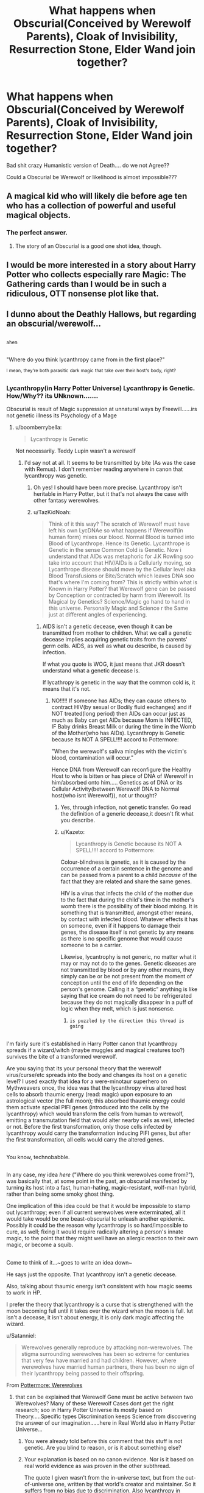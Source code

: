 #+TITLE: What happens when Obscurial(Conceived by Werewolf Parents), Cloak of Invisibility, Resurrection Stone, Elder Wand join together?

* What happens when Obscurial(Conceived by Werewolf Parents), Cloak of Invisibility, Resurrection Stone, Elder Wand join together?
:PROPERTIES:
:Author: TazKidNoah
:Score: 0
:DateUnix: 1480067859.0
:DateShort: 2016-Nov-25
:FlairText: Discussion
:END:
Bad shit crazy Humanistic version of Death.... do we not Agree??

Could a Obscurial be Werewolf or likelihood is almost impossible???


** A magical kid who will likely die before age ten who has a collection of powerful and useful magical objects.
:PROPERTIES:
:Author: Taure
:Score: 23
:DateUnix: 1480070580.0
:DateShort: 2016-Nov-25
:END:

*** The perfect answer.
:PROPERTIES:
:Author: Kazeto
:Score: 4
:DateUnix: 1480089047.0
:DateShort: 2016-Nov-25
:END:

**** The story of an Obscurial is a good one shot idea, though.
:PROPERTIES:
:Author: AnIndividualist
:Score: 2
:DateUnix: 1480115942.0
:DateShort: 2016-Nov-26
:END:


** I would be more interested in a story about Harry Potter who collects especially rare Magic: The Gathering cards than I would be in such a ridiculous, OTT nonsense plot like that.
:PROPERTIES:
:Score: 11
:DateUnix: 1480072469.0
:DateShort: 2016-Nov-25
:END:


** I dunno about the Deathly Hallows, but regarding an obscurial/werewolf...

** 
   :PROPERTIES:
   :CUSTOM_ID: section
   :END:
~ahem~

** 
   :PROPERTIES:
   :CUSTOM_ID: section-1
   :END:
"Where do you think lycanthropy came from in the first place?"

^{I} ^{mean,} ^{they're} ^{both} ^{parasitic} ^{dark} ^{magic} ^{that} ^{take} ^{over} ^{their} ^{host's} ^{body,} ^{right?}
:PROPERTIES:
:Author: Avaday_Daydream
:Score: 4
:DateUnix: 1480074958.0
:DateShort: 2016-Nov-25
:END:

*** Lycanthropy(in Harry Potter Universe) Lycanthropy is Genetic. How/Why?? its UNknown.......

Obscurial is result of Magic suppression at unnatural ways by Freewill......irs not genetic illness its Psychology of a Mage
:PROPERTIES:
:Author: TazKidNoah
:Score: -1
:DateUnix: 1480105083.0
:DateShort: 2016-Nov-25
:END:

**** u/boomberrybella:
#+begin_quote
  Lycanthropy is Genetic
#+end_quote

Not necessarily. Teddy Lupin wasn't a werewolf
:PROPERTIES:
:Author: boomberrybella
:Score: 4
:DateUnix: 1480106878.0
:DateShort: 2016-Nov-26
:END:

***** I'd say not at all. It seems to be transmitted by bite (As was the case with Remus). I don't remember reading anywhere in canon that lycanthropy was genetic.
:PROPERTIES:
:Author: AnIndividualist
:Score: 3
:DateUnix: 1480115872.0
:DateShort: 2016-Nov-26
:END:

****** Oh yes! I should have been more precise. Lycanthropy isn't heritable in Harry Potter, but it that's not always the case with other fantasy werewolves.
:PROPERTIES:
:Author: boomberrybella
:Score: 1
:DateUnix: 1480137858.0
:DateShort: 2016-Nov-26
:END:


****** u/TazKidNoah:
#+begin_quote
  Think of it this way? The scratch of Werewolf must have left his own LycDNAe so what happens if Werewolf(in human form) mixes our blood. Normal Blood is turned into Blood of Lycanthrope. Hence its Genetic. Lycanthrope is Genetic in the sense Common Cold is Genetic. Now i understand that AIDs was metaphoric for J.K Rowling soo take into account that HIV/AIDs is a Cellularly moving, so Lycanthrope disease should move by the Cellular level aka Blood Transfusions or Bite/Scratch which leaves DNA soo that's where I'm coming from? This is strictly within what is Known in Harry Potter? that Werewolf gene can be passed by Conception or contracted by harm from Werewolf. Its Magical by Genetics? Science/Magic go hand to hand in this universe. Personally Magic and Science r the Same just at different angles of experiencing.
#+end_quote
:PROPERTIES:
:Author: TazKidNoah
:Score: -3
:DateUnix: 1480118756.0
:DateShort: 2016-Nov-26
:END:

******* AIDS isn't a genetic decease, even though it can be transmitted from mother to children. What we call a genetic decease implies acquiring genetic traits from the parents' germ cells. AIDS, as well as what ou describe, is caused by infection.

If what you quote is WOG, it just means that JKR doesn't understand what a genetic decease is.

If lycathropy is genetic in the way that the common cold is, it means that it's not.
:PROPERTIES:
:Author: AnIndividualist
:Score: 4
:DateUnix: 1480120573.0
:DateShort: 2016-Nov-26
:END:

******** NO!!!!! If someone has AIDs; they can cause others to contract HIV(by sexual or Bodily fluid exchanges) and if NOT treated(long period) then AIDs can occur just as much as Baby can get AIDs because Mom is INFECTED, IF Baby drinks Breast Milk or during the time in the Womb of the Mother(who has AIDs). Lycanthropy is Genetic because its NOT A SPELL!!!! accord to Pottermore:

"When the werewolf's saliva mingles with the victim's blood, contamination will occur."

Hence DNA from Werewolf can reconfigure the Healthy Host to who is bitten or has piece of DNA of Werewolf in him/absorbed onto him..... Genetics as of DNA or its Cellular Activity(between Werewolf DNA to Normal host{who isnt Werewolf}), not ur thought?
:PROPERTIES:
:Author: TazKidNoah
:Score: -5
:DateUnix: 1480123674.0
:DateShort: 2016-Nov-26
:END:

********* Yes, through infection, not genetic transfer. Go read the definition of a generic decease,it doesn't fit what you describe.
:PROPERTIES:
:Author: AnIndividualist
:Score: 5
:DateUnix: 1480123874.0
:DateShort: 2016-Nov-26
:END:


********* u/Kazeto:
#+begin_quote
  Lycanthropy is Genetic because its NOT A SPELL!!!! accord to Pottermore:
#+end_quote

Colour-blindness is genetic, as it is caused by the occurrence of a certain sentence in the genome and can be passed from a parent to a child /because/ of the fact that they are related and share the same genes.

HIV is a virus that infects the child of the mother due to the fact that during the child's time in the mother's womb there is the possibility of their blood mixing. It is something that is transmitted, amongst other means, by contact with infected blood. Whatever effects it has on someone, even if it happens to damage their genes, the disease itself is not genetic by any means as there is no specific genome that would cause someone to be a carrier.

Likewise, lycantrophy is not generic, no matter what it may or may not do to the genes. Genetic diseases are not transmitted by blood or by any other means, they simply can be or be not present from the moment of conception until the end of life depending on the person's genome. Calling it a “genetic” anything is like saying that ice cream do not need to be refrigerated because they do not magically disappear in a puff of logic when they melt, which is just nonsense.
:PROPERTIES:
:Author: Kazeto
:Score: 2
:DateUnix: 1480131334.0
:DateShort: 2016-Nov-26
:END:

********** ~is puzzled by the direction this thread is going~

** 
   :PROPERTIES:
   :CUSTOM_ID: section
   :END:
I'm fairly sure it's established in Harry Potter canon that lycanthropy spreads if a wizard/witch (maybe muggles and magical creatures too?) survives the bite of a transformed werewolf.

Are you saying that its your personal theory that the werewolf virus/curse/etc spreads into the body and changes its host on a genetic level? I used exactly that idea for a were-minotaur superhero on Mythweavers once, the idea was that the lycanthropy virus altered host cells to absorb thaumic energy (read: magic) upon exposure to an astrological vector (the full moon); this absorbed thaumic energy could them activate special PIFI genes (introduced into the cells by the lycanthropy) which would transform the cells from human to werewolf, emitting a transmutation field that would alter nearby cells as well, infected or not. Before the first transformation, only those cells infected by lycanthropy would carry the transformation inducing PIFI genes, but after the first transformation, all cells would carry the altered genes.

** 
   :PROPERTIES:
   :CUSTOM_ID: section-1
   :END:
You know, technobabble.

** 
   :PROPERTIES:
   :CUSTOM_ID: section-2
   :END:
In any case, my idea /here/ ("Where do you think werewolves come from?"), was basically that, at some point in the past, an obscurial manifested by turning its host into a fast, human-hating, magic-resistant, wolf-man hybrid, rather than being some smoky ghost thing.

One implication of this idea could be that it would be impossible to stamp out lycanthropy; even if all current werewolves were exterminated, all it would take would be one beast-obscurial to unleash another epidemic. Possibly it could be the reason why lycanthropy is so hard/impossible to cure, as well; fixing it would require radically altering a person's innate magic, to the point that they might well have an allergic reaction to their own magic, or become a squib.

** 
   :PROPERTIES:
   :CUSTOM_ID: section-3
   :END:
Come to think of it...~goes to write an idea down~
:PROPERTIES:
:Author: Avaday_Daydream
:Score: 1
:DateUnix: 1480147231.0
:DateShort: 2016-Nov-26
:END:

*********** He says just the opposite. That lycanthropy isn't a genetic decease.

Also, talking about thaumic energy isn't consistent with how magic seems to work in HP.

I prefer the theory that lycanthropy is a curse that is strengthened with the moon becoming full until it takes over the wizard when the moon is full. Iut isn't a decease, it isn't about energy, it is only dark magic affecting the wizard.
:PROPERTIES:
:Author: AnIndividualist
:Score: 2
:DateUnix: 1480156037.0
:DateShort: 2016-Nov-26
:END:


**** u/Satanniel:
#+begin_quote
  Werewolves generally reproduce by attacking non-werewolves. The stigma surrounding werewolves has been so extreme for centuries that very few have married and had children. However, where werewolves have married human partners, there has been no sign of their lycanthropy being passed to their offspring.
#+end_quote

From [[https://www.pottermore.com/writing-by-jk-rowling/werewolves][Pottermore: Werewolves]]
:PROPERTIES:
:Author: Satanniel
:Score: 3
:DateUnix: 1480128947.0
:DateShort: 2016-Nov-26
:END:

***** that can be explained that Werewolf Gene must be active between two Werewolves? Many of these Werewolf Cases dont get the right research; soo in Harry Potter Universe its mostly based on Theory.....Specific types Discrimination keeps Science from discovering the answer of our imagination......here in Real World also in Harry Potter Universe...
:PROPERTIES:
:Author: TazKidNoah
:Score: -4
:DateUnix: 1480129631.0
:DateShort: 2016-Nov-26
:END:

****** You were already told before this comment that this stuff is not genetic. Are you blind to reason, or is it about something else?
:PROPERTIES:
:Author: Kazeto
:Score: 3
:DateUnix: 1480133213.0
:DateShort: 2016-Nov-26
:END:


****** Your explanation is based on no canon evidence. Nor is it based on real world evidence as was proven in the other subthread.

The quote I given wasn't from the in-universe text, but from the out-of-universe one, written by that world's creator and maintainer. So it suffers from no bias due to discrimination. Also lycanthropy in Potterverse was reasearched as is proven by creation of potions that interfere with its working (like Wolfsbane).

So your claim that in Harry Potter lycanthropy is genetic was basically disproven on all possible fronts. Why try to force as true something that obviously isn't true?

Also, you could at least try to write more readable text.
:PROPERTIES:
:Author: Satanniel
:Score: 2
:DateUnix: 1480169213.0
:DateShort: 2016-Nov-26
:END:

******* Not Cannon but more on wondering. Think of it this way:

[[http://www.nature.com/scitable/resource?action=showFullImageForTopic&imgSrc=/scitable/content/ne0000/ne0000/ne0000/ne0000/105893303/36131_42.jpg]]

Werewolf Gene, In my opinion, could be Partial Dominance based on the fact that Werewolf(in Human form without any Wolf aspects occurring) can have Normal offspring BUT if Both partners have Mated in Wolf form(very Rare). its possible to have "pure"(not really but a better version of) Werewolf offspring. Combine that fact that Saliva or DNA of Werewolf(Wolf form) Could Contaminate its prey to turn into the same beast IF it survives from being killed by the Werewolf.

When I mean Genetic; I mean at Werewolf DNA(in Wolf Form during Cellular Level) can get Living Human to become Lycanthrope.

I hope I'm not confusing this? The Potion PROVES that Gene could be modified (making a person conscious in Wolf Form)but I don't think in Harry Potter Universe has hit a Wall? u cant get results overnight it will take time. Future of Lycanthropy could possibly change?
:PROPERTIES:
:Author: TazKidNoah
:Score: 0
:DateUnix: 1480208261.0
:DateShort: 2016-Nov-27
:END:


** Oh, hey, I just realized...are you thinking about that one recurring concept in HP fanfiction where whoever possesses all three of the Deathly Hallows cannot die?

** 
   :PROPERTIES:
   :CUSTOM_ID: section
   :END:
And I suspect that with the Obscurial/Werewolf thing, you're also thinking about what would happen if a transformed werewolf was taken over by their Obscurial...

** 
   :PROPERTIES:
   :CUSTOM_ID: section-1
   :END:
So if we put those together, basically we get someone who's immortal (by means of Hallows OR Horcruxes OR some other immortality method), who transforms into a whirling maelstrom of death (werewolf/obscurial combination) whenever something upsets them.

...That would actually be pretty interesting to have as a character in a fic; if you assume some sort of accidental horcrux or some fancy plot device that gives immortality early, you could have a story about a student at Hogwarts who tries to avoid trouble as much as possible lest they lose control and decimate the student population.

** 
   :PROPERTIES:
   :CUSTOM_ID: section-2
   :END:
Perhaps I should go look for Harry Potter/Hulk crossovers?
:PROPERTIES:
:Author: Avaday_Daydream
:Score: 2
:DateUnix: 1480332663.0
:DateShort: 2016-Nov-28
:END:

*** u know something if someone wanted to make a Story about that or similar? I would like to give insight. I may not like writing Essays but i can sure give advice or be Therapist/Psychologist on the topic. lol
:PROPERTIES:
:Author: TazKidNoah
:Score: 1
:DateUnix: 1480392816.0
:DateShort: 2016-Nov-29
:END:
